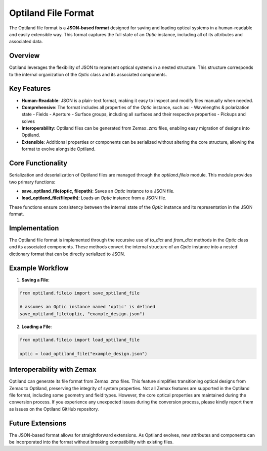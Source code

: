 Optiland File Format
====================

The Optiland file format is a **JSON-based format** designed for saving and loading optical systems in a human-readable
and easily extensible way. This format captures the full state of an `Optic` instance, including all of its attributes and
associated data.

Overview
--------

Optiland leverages the flexibility of JSON to represent optical systems in a nested structure.
This structure corresponds to the internal organization of the `Optic` class and its associated components.

Key Features
------------

- **Human-Readable**: JSON is a plain-text format, making it easy to inspect and modify files manually when needed.
- **Comprehensive**: The format includes all properties of the `Optic` instance, such as:
  - Wavelengths & polarization state
  - Fields
  - Aperture
  - Surface groups, including all surfaces and their respective properties
  - Pickups and solves
- **Interoperability**: Optiland files can be generated from Zemax `.zmx` files, enabling easy migration of designs into Optiland.
- **Extensible**: Additional properties or components can be serialized without altering the core structure, allowing the format to evolve alongside Optiland.

Core Functionality
------------------

Serialization and deserialization of Optiland files are managed through the `optiland.fileio` module. This module provides two primary functions:

- **save_optiland_file(optic, filepath)**: Saves an `Optic` instance to a JSON file.
- **load_optiland_file(filepath)**: Loads an `Optic` instance from a JSON file.

These functions ensure consistency between the internal state of the `Optic` instance and its representation in the JSON format.

Implementation
--------------

The Optiland file format is implemented through the recursive use of `to_dict` and `from_dict` methods in the `Optic` class and its
associated components. These methods convert the internal structure of an `Optic` instance into a nested dictionary format that can be
directly serialized to JSON.

Example Workflow
----------------

1. **Saving a File**:

.. code:: python

   from optiland.fileio import save_optiland_file

   # assumes an Optic instance named 'optic' is defined
   save_optiland_file(optic, "example_design.json")

2. **Loading a File**:

.. code:: python

   from optiland.fileio import load_optiland_file

   optic = load_optiland_file("example_design.json")

Interoperability with Zemax
---------------------------

Optiland can generate its file format from Zemax .zmx files. This feature simplifies transitioning optical
designs from Zemax to Optiland, preserving the integrity of system properties. Not all Zemax features are supported in
the Optiland file format, including some geometry and field types. However, the core optical properties are maintained
during the conversion process. If you experience any unexpected issues during the conversion process, please kindly report
them as issues on the Optiland GitHub repository.

Future Extensions
-----------------

The JSON-based format allows for straightforward extensions. As Optiland evolves, new attributes and components can be
incorporated into the format without breaking compatibility with existing files.
